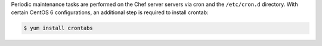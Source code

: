 .. The contents of this file may be included in multiple topics (using the includes directive).
.. The contents of this file should be modified in a way that preserves its ability to appear in multiple topics. 

Periodic maintenance tasks are performed on the Chef server servers via cron and the ``/etc/cron.d`` directory. With certain CentOS 6 configurations, an additional step is required to install crontab:

.. code-block:: bash

   $ yum install crontabs
